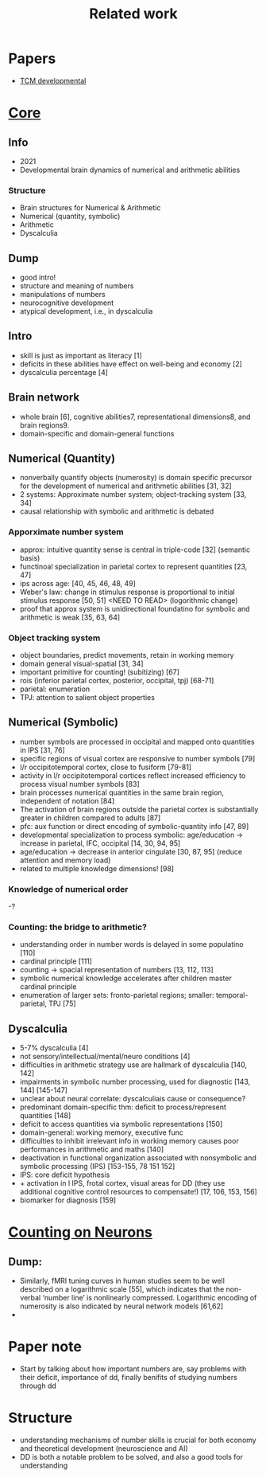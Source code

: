 #+title: Related work

* Papers
- [[https://www.sciencedirect.com/science/article/pii/S1878929321000244][TCM developmental]]
* [[https://www.ncbi.nlm.nih.gov/pmc/articles/PMC8302738/][Core]]
** Info
- 2021
- Developmental brain dynamics of numerical and arithmetic abilities
*** Structure
- Brain structures for Numerical & Arithmetic
- Numerical (quantity, symbolic)
- Arithmetic
- Dyscalculia
** Dump
- good intro!
- structure and meaning of numbers
- manipulations of numbers
- neurocognitive development
- atypical development, i.e., in dyscalculia
** Intro
- skill is just as important as literacy [1]
- deficits in these abilities have effect on well-being and economy [2]
- dyscalculia percentage [4]
** Brain network
- whole brain [6], cognitive abilities7, representational dimensions8, and brain regions9.
- domain-specific and domain-general functions
** Numerical (Quantity)
- nonverbally quantify objects (numerosity) is domain specific precursor for the development of numerical and arithmetic abilities [31, 32]
- 2 systems: Approximate number system; object-tracking system [33, 34]
- causal relationship with symbolic and arithmetic is debated
*** Apporximate number system
- approx: intuitive quantity sense is central in triple-code [32] (semantic basis)
- functinoal specialization in parietal cortex to represent quantities [23, 47]
- ips across age: [40, 45, 46, 48, 49]
- Weber's law: change in stimulus response is proportional to initial stimulus response [50, 51] <NEED TO READ> (logorithmic change)
- proof that approx system is unidirectional foundatino for symbolic and arithmetic is weak [35, 63, 64]
*** Object tracking system
- object boundaries, predict movements, retain in working memory
- domain general visual-spatial [31, 34]
- important primitive for counting! (subitizing) [67]
- rois (inferior parietal cortex, posterior, occipital, tpj) [68-71]
- parietal: enumeration
- TPJ: attention to salient object properties
** Numerical (Symbolic)
- number symbols are processed in occipital and mapped onto quantities in IPS [31, 76]
- specific regions of visual cortex are responsive to number symbols [79]
- l/r occipitotemporal cortex, close to fusiform [79-81]
- activity in l/r occipitotemporal cortices reflect increased efficiency to process visual number symbols [83]
- brain processes numerical quantities in the same brain region, independent of notation [84]
- The activation of brain regions outside the parietal cortex is substantially greater in children compared to adults [87]
- pfc: aux function or direct encoding of symbolic-quantity info [47, 89]
- developmental specialization to process symbolic: age/education -> increase in parietal, IFC, occipital [14, 30, 94, 95]
- age/education -> decrease in anterior cingulate [30, 87, 95] (reduce attention and memory load)
- related to multiple knowledge dimensions! [98]
*** Knowledge of numerical order
-?
*** Counting: the bridge to arithmetic?
- understanding order in number words is delayed in some populatino [110]
- cardinal principle [111]
- counting -> spacial representation of numbers [13, 112, 113]
- symbolic numerical knowledge accelerates after children master cardinal principle
- enumeration of larger sets: fronto-parietal regions; smaller: temporal-parietal, TPJ [75]
** Dyscalculia
- 5-7% dyscalculia [4]
- not sensory/intellectual/mental/neuro conditions [4]
- difficulties in arithmetic strategy use are hallmark of dyscalculia [140, 142]
- impairments in symbolic number processing, used for diagnostic [143, 144] [145-147]
- unclear about neural correlate: dyscalculiais cause or consequence?
- predominant domain-specific thm: deficit to process/represent quantities [148]
- deficit to access quantities via symbolic representations [150]
- domain-general: working memory, executive func
- difficulties to inhibit irrelevant info in working memory causes poor performances in arithmetic and maths [140]
- deactivation in functional organization associated with nonsymbolic and symbolic processing (IPS) [153-155, 78 151 152]
- IPS: core deficit hypothesis
- + activation in l IPS, frotal cortex, visual areas for DD (they use additional cognitive control resources to compensate!) [17, 106, 153, 156]
- biomarker for diagnosis [159]

* [[https://www.researchgate.net/publication/8020813_Counting_on_neurons_The_neurobiology_of_numerical_competence][Counting on Neurons]]
** Dump:
- Similarly, fMRI tuning curves in human studies seem to be well described on a logarithmic scale [55], which indicates that the non-verbal ‘number line’ is nonlinearly compressed. Logarithmic encoding of numerosity is also indicated by neural network models [61,62]
-


* Paper note
- Start by talking about how important numbers are, say problems with their deficit, importance of dd, finally benifits of studying numbers through dd

* Structure
- understanding mechanisms of number skills is crucial for both economy and theoretical development (neuroscience and AI)
- DD is both a notable problem to be solved, and also a good tools for understanding
